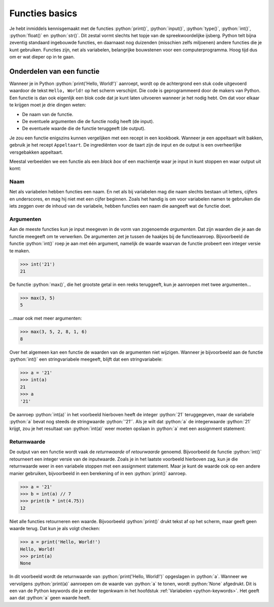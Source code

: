 .. role:: python(code)
    :language: python

.. |br| raw:: html

   <br/>

Functies basics
=======================

Je hebt inmiddels kennisgemaakt met de functies :python:`print()`, :python:`input()`, :python:`type()`, :python:`int()`, :python:`float()` en :python:`str()`. Dit zestal vormt slechts het topje van de spreekwoordelijke ijsberg. Python telt bijna zeventig standaard ingebouwde functies, en daarnaast nog duizenden (misschien zelfs miljoenen) andere functies die je kunt gebruiken. Functies zijn, net als variabelen, belangrijke bouwstenen voor een computerprogramma. Hoog tijd dus om er wat dieper op in te gaan.      

.. dropdown:: Wat leer je in dit hoofdstuk
    :open:
    :color: primary
    :icon: book

    * ...

Onderdelen van een functie
----------------------------

Wanneer je in Python :python:`print('Hello, World!')` aanroept, wordt op de achtergrond een stuk code uitgevoerd waardoor de tekst ``Hello, World!`` op het scherm verschijnt. Die code is geprogrammeerd door de makers van Python. Een functie is dan ook eigenlijk een blok code dat je kunt laten uitvoeren wanneer je het nodig hebt. Om dat voor elkaar te krijgen moet je drie dingen weten:

* De naam van de functie.
* De eventuele argumenten die de functie nodig heeft (de input).
* De eventuele waarde die de functie teruggeeft (de output).

Je zou een functie enigszins kunnen vergelijken met een recept in een kookboek. Wanneer je een appeltaart wilt bakken, gebruik je het recept ``Appeltaart``. De ingrediënten voor de taart zijn de input en de output is een overheerlijke versgebakken appeltaart.

.. card::

    .. list-table::
        :header-rows: 1
        :align: center
        :stub-columns: 1

        * - 
          - Functie
          - Recept
        * - Naam
          - :python:`str()` 
          - ``Appeltaart``
        * - Input
          - een waarde, bijvoorbeeld :python:`42` 
          - ingrediënten
        * - Output
          - de :python:`string` versie van de waarde: :python:`'42'` 
          - een taart

Meestal verbeelden we een functie als een *black box* of een machientje waar je input in kunt stoppen en waar output uit komt:

.. figure:: images/function_black_box_transparent.png
    :width: 500

Naam
^^^^^^

Net als variabelen hebben functies een naam. En net als bij variabelen mag die naam slechts bestaan uit letters, cijfers en underscores, en mag hij niet met een cijfer beginnen. Zoals het handig is om voor variabelen namen te gebruiken die iets zeggen over de inhoud van de variabele, hebben functies een naam die aangeeft wat de functie doet.

Argumenten
^^^^^^^^^^^^

Aan de meeste functies kun je input meegeven in de vorm van zogenoemde *argumenten*. Dat zijn waarden die je aan de functie meegeeft om te verwerken. De argumenten zet je tussen de haakjes bij de functieaanroep. Bijvoorbeeld de functie :python:`int()` roep je aan met één argument, namelijk de waarde waarvan de functie probeert een integer versie te maken. 

.. code-block:: python

  >>> int('21')
  21

De functie :python:`max()`, die het grootste getal in een reeks teruggeeft, kun je aanroepen met twee argumenten...

.. code-block:: python

  >>> max(3, 5)
  5

...maar ook met meer argumenten:

.. code-block:: python

  >>> max(3, 5, 2, 8, 1, 6)
  8

Over het algemeen kan een functie de waarden van de argumenten niet wijzigen. Wanneer je bijvoorbeeld aan de functie :python:`int()` een stringvariabele meegeeft, blijft dat een stringvariabele:

.. code-block:: python

  >>> a = '21'
  >>> int(a)
  21
  >>> a
  '21'

De aanroep :python:`int(a)` in het voorbeeld hierboven heeft de integer :python:`21` teruggegeven, maar de variabele :python:`a` bevat nog steeds de stringwaarde :python:`'21'`. Als je wilt dat :python:`a` de integerwaarde :python:`21` krijgt, zou je het resultaat van :python:`int(a)` weer moeten opslaan in :python:`a` met een assignment statement:

.. code-block:: python
  :emphasize-lines: 2

  >>> a = '21'
  >>> a = int(a)
  >>> a
  21

Returnwaarde
^^^^^^^^^^^^^^^^

De output van een functie wordt vaak de *returnwaarde* of *retourwaarde* genoemd. Bijvoorbeeld de functie :python:`int()` retourneert een integer versie van de inputwaarde. Zoals je in het laatste voorbeeld hierboven zag, kun je die returnwaarde weer in een variabele stoppen met een assignment statement. Maar je kunt de waarde ook op een andere manier gebruiken, bijvoorbeeld in een berekening of in een :python:`print()` aanroep.

.. code-block:: python
  
  >>> a = '21'
  >>> b = int(a) // 7
  >>> print(b * int(4.75))
  12

Niet alle functies retourneren een waarde. Bijvoorbeeld :python:`print()` drukt tekst af op het scherm, maar geeft geen waarde terug. Dat kun je als volgt checken:

.. code-block:: python
  
  >>> a = print('Hello, World!')
  Hello, World!
  >>> print(a)
  None

In dit voorbeeld wordt de returnwaarde van :python:`print('Hello, World!')` opgeslagen in :python:`a`. Wanneer we vervolgens :python:`print(a)` aanroepen om de waarde van :python:`a` te tonen, wordt :python:`None` afgedrukt. Dit is een van de Python keywords die je eerder tegenkwam in het hoofdstuk :ref:`Variabelen <python-keywords>`. Het geeft aan dat :python:`a` geen waarde heeft. 

